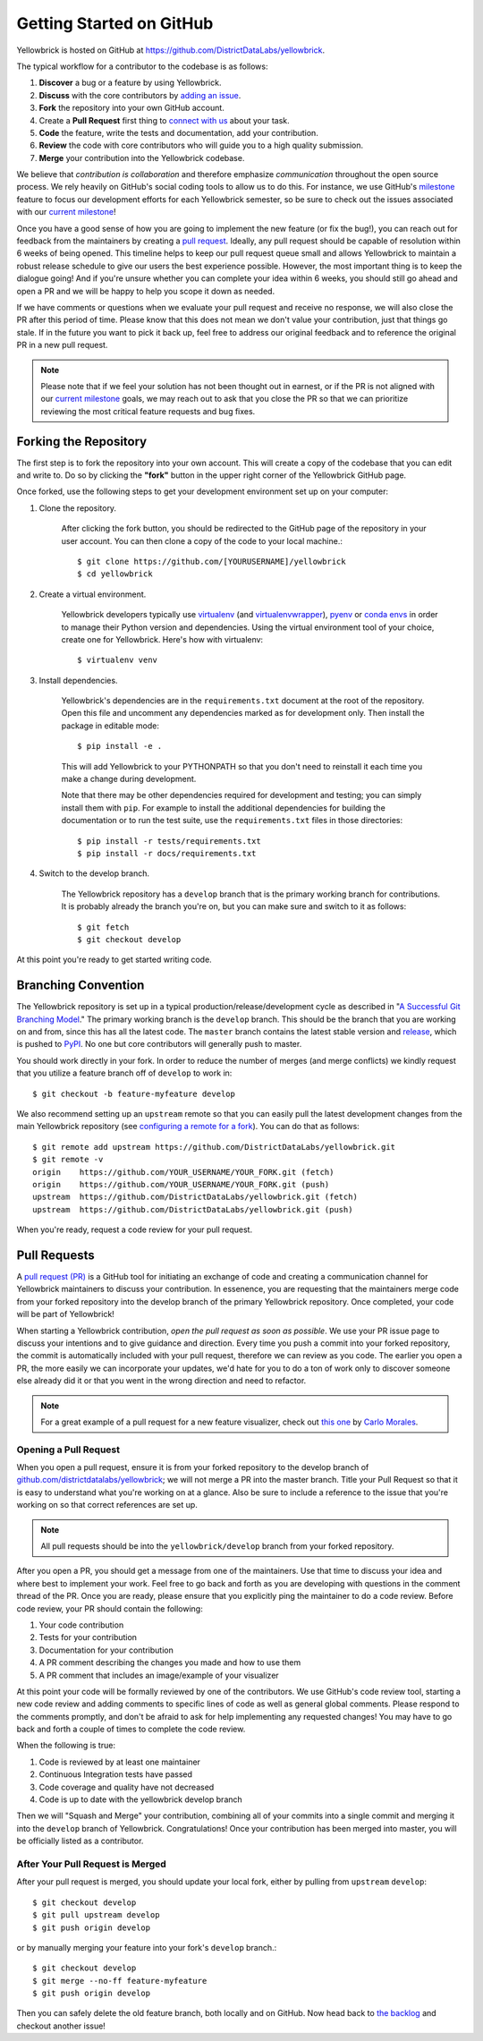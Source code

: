 .. -*- mode: rst -*-

Getting Started on GitHub
=========================

Yellowbrick is hosted on GitHub at https://github.com/DistrictDataLabs/yellowbrick.

The typical workflow for a contributor to the codebase is as follows:

1. **Discover** a bug or a feature by using Yellowbrick.
2. **Discuss** with the core contributors by `adding an issue <https://github.com/DistrictDataLabs/yellowbrick/issues>`_.
3. **Fork** the repository into your own GitHub account.
4. Create a **Pull Request** first thing to `connect with us <https://github.com/DistrictDataLabs/yellowbrick/pulls>`_ about your task.
5. **Code** the feature, write the tests and documentation, add your contribution.
6. **Review** the code with core contributors who will guide you to a high quality submission.
7. **Merge** your contribution into the Yellowbrick codebase.

We believe that *contribution is collaboration* and therefore emphasize *communication* throughout the open source process. We rely heavily on GitHub's social coding tools to allow us to do this. For instance, we use GitHub's `milestone <https://help.github.com/en/articles/about-milestones>`_ feature to focus our development efforts for each Yellowbrick semester, so be sure to check out the issues associated with our `current milestone <https://github.com/districtdatalabs/yellowbrick/milestones>`_!

Once you have a good sense of how you are going to implement the new feature (or fix the bug!), you can reach out for feedback from the maintainers by creating a `pull request <https://github.com/DistrictDataLabs/yellowbrick/pulls>`_. Ideally, any pull request should be capable of resolution within 6 weeks of being opened. This timeline helps to keep our pull request queue small and allows Yellowbrick to maintain a robust release schedule to give our users the best experience possible. However, the most important thing is to keep the dialogue going! And if you're unsure whether you can complete your idea within 6 weeks, you should still go ahead and open a PR and we will be happy to help you scope it down as needed.

If we have comments or questions when we evaluate your pull request and receive no response, we will also close the PR after this period of time. Please know that this does not mean we don't value your contribution, just that things go stale. If in the future you want to pick it back up, feel free to address our original feedback and to reference the original PR in a new pull request. 

.. note:: Please note that if we feel your solution has not been thought out in earnest, or if the PR is not aligned with our `current milestone <https://github.com/districtdatalabs/yellowbrick/milestones>`_ goals, we may reach out to ask that you close the PR so that we can prioritize reviewing the most critical feature requests and bug fixes.

Forking the Repository
----------------------

The first step is to fork the repository into your own account. This will create a copy of the codebase that you can edit and write to. Do so by clicking the **"fork"** button in the upper right corner of the Yellowbrick GitHub page.

Once forked, use the following steps to get your development environment set up on your computer:

1. Clone the repository.

    After clicking the fork button, you should be redirected to the GitHub page of the repository in your user account. You can then clone a copy of the code to your local machine.::

        $ git clone https://github.com/[YOURUSERNAME]/yellowbrick
        $ cd yellowbrick

2. Create a virtual environment.

    Yellowbrick developers typically use `virtualenv <https://virtualenv.pypa.io/en/stable/>`_ (and `virtualenvwrapper <https://virtualenvwrapper.readthedocs.io/en/latest/>`_), `pyenv <https://github.com/pyenv/pyenv-virtualenv>`_ or `conda envs <https://conda.io/projects/conda/en/latest/user-guide/tasks/manage-environments.html>`_ in order to manage their Python version and dependencies. Using the virtual environment tool of your choice, create one for Yellowbrick. Here's how with virtualenv::

        $ virtualenv venv

3. Install dependencies.

    Yellowbrick's dependencies are in the ``requirements.txt`` document at the root of the repository. Open this file and uncomment any dependencies marked as for development only. Then install the package in editable mode::

        $ pip install -e .

    This will add Yellowbrick to your PYTHONPATH so that you don't need to reinstall it each time you make a change during development.
    
    Note that there may be other dependencies required for development and testing; you can simply install them with ``pip``. For example to install
    the additional dependencies for building the documentation or to run the
    test suite, use the ``requirements.txt`` files in those directories::

        $ pip install -r tests/requirements.txt
        $ pip install -r docs/requirements.txt

4. Switch to the develop branch.

    The Yellowbrick repository has a ``develop`` branch that is the primary working branch for contributions. It is probably already the branch you're on, but you can make sure and switch to it as follows::

        $ git fetch
        $ git checkout develop

At this point you're ready to get started writing code. 

Branching Convention
--------------------

The Yellowbrick repository is set up in a typical production/release/development cycle as described in "`A Successful Git Branching Model <http://nvie.com/posts/a-successful-git-branching-model/>`_." The primary working branch is the ``develop`` branch. This should be the branch that you are working on and from, since this has all the latest code. The ``master`` branch contains the latest stable version and release_, which is pushed to PyPI_. No one but core contributors will generally push to master.

You should work directly in your fork. In order to reduce the number of merges (and merge conflicts) we kindly request that you utilize a feature branch off of ``develop`` to work in::

    $ git checkout -b feature-myfeature develop

We also recommend setting up an ``upstream`` remote so that you can easily pull the latest development changes from the main Yellowbrick repository (see `configuring a remote for a fork <https://help.github.com/articles/configuring-a-remote-for-a-fork/>`_). You can do that as follows::

    $ git remote add upstream https://github.com/DistrictDataLabs/yellowbrick.git
    $ git remote -v
    origin    https://github.com/YOUR_USERNAME/YOUR_FORK.git (fetch)
    origin    https://github.com/YOUR_USERNAME/YOUR_FORK.git (push)
    upstream  https://github.com/DistrictDataLabs/yellowbrick.git (fetch)
    upstream  https://github.com/DistrictDataLabs/yellowbrick.git (push)

When you're ready, request a code review for your pull request. 

Pull Requests
-------------

A `pull request (PR) <https://help.github.com/articles/about-pull-requests/>`_ is a GitHub tool for initiating an exchange of code and creating a communication channel for Yellowbrick maintainers to discuss your contribution. In essenence, you are requesting that the maintainers merge code from your forked repository into the develop branch of the primary Yellowbrick repository. Once completed, your code will be part of Yellowbrick!

When starting a Yellowbrick contribution, *open the pull request as soon as possible*. We use your PR issue page to discuss your intentions and to give guidance and direction. Every time you push a commit into your forked repository, the commit is automatically included with your pull request, therefore we can review as you code. The earlier you open a PR, the more easily we can incorporate your updates, we'd hate for you to do a ton of work only to discover someone else already did it or that you went in the wrong direction and need to refactor.

.. note:: For a great example of a pull request for a new feature visualizer, check out `this one <https://github.com/DistrictDataLabs/yellowbrick/pull/232>`_ by `Carlo Morales <https://github.com/cjmorale>`_.

Opening a Pull Request
~~~~~~~~~~~~~~~~~~~~~~

When you open a pull request, ensure it is from your forked repository to the develop branch of `github.com/districtdatalabs/yellowbrick <https://github.com/districtdatalabs/yellowbrick>`_; we will not merge a PR into the master branch. Title your Pull Request so that it is easy to understand what you're working on at a glance. Also be sure to include a reference to the issue that you're working on so that correct references are set up.

.. note:: All pull requests should be into the ``yellowbrick/develop`` branch from your forked repository.

After you open a PR, you should get a message from one of the maintainers. Use that time to discuss your idea and where best to implement your work. Feel free to go back and forth as you are developing with questions in the comment thread of the PR. Once you are ready, please ensure that you explicitly ping the maintainer to do a code review. Before code review, your PR should contain the following:

1. Your code contribution
2. Tests for your contribution
3. Documentation for your contribution
4. A PR comment describing the changes you made and how to use them
5. A PR comment that includes an image/example of your visualizer

At this point your code will be formally reviewed by one of the contributors. We use GitHub's code review tool, starting a new code review and adding comments to specific lines of code as well as general global comments. Please respond to the comments promptly, and don't be afraid to ask for help implementing any requested changes! You may have to go back and forth a couple of times to complete the code review.

When the following is true:

1. Code is reviewed by at least one maintainer
2. Continuous Integration tests have passed
3. Code coverage and quality have not decreased
4. Code is up to date with the yellowbrick develop branch

Then we will "Squash and Merge" your contribution, combining all of your commits into a single commit and merging it into the ``develop`` branch of Yellowbrick. Congratulations! Once your contribution has been merged into master, you will be officially listed as a contributor.

After Your Pull Request is Merged
~~~~~~~~~~~~~~~~~~~~~~~~~~~~~~~~~

After your pull request is merged, you should update your local fork, either by pulling from ``upstream`` ``develop``::

    $ git checkout develop
    $ git pull upstream develop
    $ git push origin develop

or by manually merging your feature into your fork's ``develop`` branch.::

    $ git checkout develop
    $ git merge --no-ff feature-myfeature
    $ git push origin develop

Then you can safely delete the old feature branch, both locally and on GitHub. Now head back to `the backlog <https://github.com/districtdatalabs/yellowbrick/issues>`_ and checkout another issue!

.. _release: https://github.com/DistrictDataLabs/yellowbrick/releases
.. _PyPI: https://pypi.python.org/pypi/yellowbrick